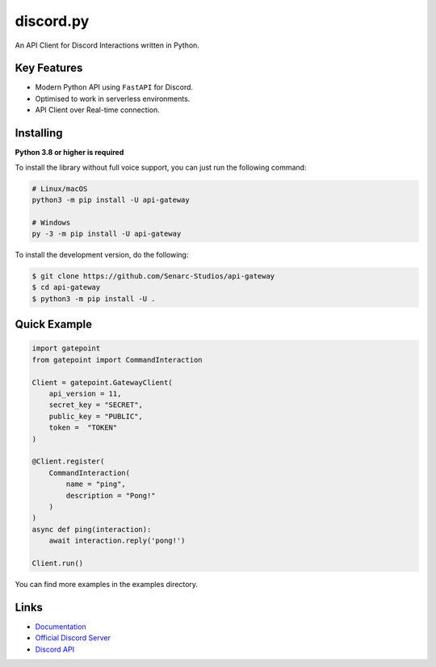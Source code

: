 discord.py
==========

.. image:: https://discord.com/api/guilds/886543799843688498/embed.png
    :target: https://discord.gg/5YY3W83YWg
    :alt: Discord server invite
.. image:: https://img.shields.io/pypi/v/api-gateway.svg
    :target: https://pypi.python.org/pypi/api-gateway
    :alt: PyPI version info
.. image:: https://img.shields.io/pypi/pyversions/api-gateway.svg
    :target: https://pypi.python.org/pypi/api-gateway
    :alt: PyPI supported Python versions

An API Client for Discord Interactions written in Python.

Key Features
-------------

- Modern Python API using ``FastAPI`` for Discord.
- Optimised to work in serverless environments.
- API Client over Real-time connection.

Installing
----------

**Python 3.8 or higher is required**

To install the library without full voice support, you can just run the following command:

.. code:: sh

    # Linux/macOS
    python3 -m pip install -U api-gateway

    # Windows
    py -3 -m pip install -U api-gateway

To install the development version, do the following:

.. code:: sh

    $ git clone https://github.com/Senarc-Studios/api-gateway
    $ cd api-gateway
    $ python3 -m pip install -U .

Quick Example
--------------

.. code:: py

    import gatepoint
    from gatepoint import CommandInteraction

    Client = gatepoint.GatewayClient(
        api_version = 11,
        secret_key = "SECRET",
        public_key = "PUBLIC",
        token =  "TOKEN"
    )

    @Client.register(
        CommandInteraction(
            name = "ping",
            description = "Pong!"
        )
    )
    async def ping(interaction):
        await interaction.reply('pong!')

    Client.run()

You can find more examples in the examples directory.

Links
------

- `Documentation <https://api-gateway.readthedocs.io/en/latest/index.html>`_
- `Official Discord Server <https://discord.gg/5YY3W83YWg>`_
- `Discord API <https://discord.gg/discord-api>`_